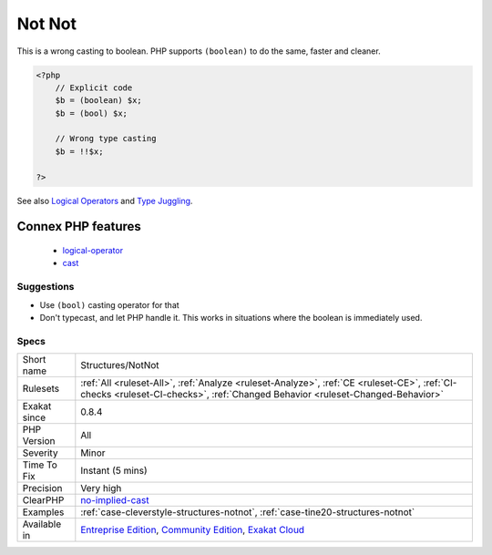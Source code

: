 .. _structures-notnot:

.. _not-not:

Not Not
+++++++

.. meta::
	:description:
		Not Not: Double not makes a boolean, not a ``true``.
	:twitter:card: summary_large_image
	:twitter:site: @exakat
	:twitter:title: Not Not
	:twitter:description: Not Not: Double not makes a boolean, not a ``true``
	:twitter:creator: @exakat
	:twitter:image:src: https://www.exakat.io/wp-content/uploads/2020/06/logo-exakat.png
	:og:image: https://www.exakat.io/wp-content/uploads/2020/06/logo-exakat.png
	:og:title: Not Not
	:og:type: article
	:og:description: Double not makes a boolean, not a ``true``
	:og:url: https://exakat.readthedocs.io/en/latest/Reference/Rules/Not Not.html
	:og:locale: en
.. raw:: html	<script type="application/ld+json">{"@context":"https:\/\/schema.org","@graph":[{"@type":"WebPage","@id":"https:\/\/php-tips.readthedocs.io\/en\/latest\/Reference\/Rules\/Structures\/NotNot.html","url":"https:\/\/php-tips.readthedocs.io\/en\/latest\/Reference\/Rules\/Structures\/NotNot.html","name":"Not Not","isPartOf":{"@id":"https:\/\/www.exakat.io\/"},"datePublished":"Fri, 10 Jan 2025 09:46:18 +0000","dateModified":"Fri, 10 Jan 2025 09:46:18 +0000","description":"Double not makes a boolean, not a ``true``","inLanguage":"en-US","potentialAction":[{"@type":"ReadAction","target":["https:\/\/exakat.readthedocs.io\/en\/latest\/Not Not.html"]}]},{"@type":"WebSite","@id":"https:\/\/www.exakat.io\/","url":"https:\/\/www.exakat.io\/","name":"Exakat","description":"Smart PHP static analysis","inLanguage":"en-US"}]}</script>Double not makes a boolean, not a ``true``.

This is a wrong casting to boolean. PHP supports ``(boolean)`` to do the same, faster and cleaner.

.. code-block:: php
   
   <?php
       // Explicit code
       $b = (boolean) $x; 
       $b = (bool) $x; 
   
       // Wrong type casting
       $b = !!$x; 
   
   ?>

See also `Logical Operators <https://www.php.net/manual/en/language.operators.logical.php>`_ and `Type Juggling <https://www.php.net/manual/en/language.types.type-juggling.php>`_.

Connex PHP features
-------------------

  + `logical-operator <https://php-dictionary.readthedocs.io/en/latest/dictionary/logical-operator.ini.html>`_
  + `cast <https://php-dictionary.readthedocs.io/en/latest/dictionary/cast.ini.html>`_


Suggestions
___________

* Use ``(bool)`` casting operator for that
* Don't typecast, and let PHP handle it. This works in situations where the boolean is immediately used.




Specs
_____

+--------------+-----------------------------------------------------------------------------------------------------------------------------------------------------------------------------------------+
| Short name   | Structures/NotNot                                                                                                                                                                       |
+--------------+-----------------------------------------------------------------------------------------------------------------------------------------------------------------------------------------+
| Rulesets     | :ref:`All <ruleset-All>`, :ref:`Analyze <ruleset-Analyze>`, :ref:`CE <ruleset-CE>`, :ref:`CI-checks <ruleset-CI-checks>`, :ref:`Changed Behavior <ruleset-Changed-Behavior>`            |
+--------------+-----------------------------------------------------------------------------------------------------------------------------------------------------------------------------------------+
| Exakat since | 0.8.4                                                                                                                                                                                   |
+--------------+-----------------------------------------------------------------------------------------------------------------------------------------------------------------------------------------+
| PHP Version  | All                                                                                                                                                                                     |
+--------------+-----------------------------------------------------------------------------------------------------------------------------------------------------------------------------------------+
| Severity     | Minor                                                                                                                                                                                   |
+--------------+-----------------------------------------------------------------------------------------------------------------------------------------------------------------------------------------+
| Time To Fix  | Instant (5 mins)                                                                                                                                                                        |
+--------------+-----------------------------------------------------------------------------------------------------------------------------------------------------------------------------------------+
| Precision    | Very high                                                                                                                                                                               |
+--------------+-----------------------------------------------------------------------------------------------------------------------------------------------------------------------------------------+
| ClearPHP     | `no-implied-cast <https://github.com/dseguy/clearPHP/tree/master/rules/no-implied-cast.md>`__                                                                                           |
+--------------+-----------------------------------------------------------------------------------------------------------------------------------------------------------------------------------------+
| Examples     | :ref:`case-cleverstyle-structures-notnot`, :ref:`case-tine20-structures-notnot`                                                                                                         |
+--------------+-----------------------------------------------------------------------------------------------------------------------------------------------------------------------------------------+
| Available in | `Entreprise Edition <https://www.exakat.io/entreprise-edition>`_, `Community Edition <https://www.exakat.io/community-edition>`_, `Exakat Cloud <https://www.exakat.io/exakat-cloud/>`_ |
+--------------+-----------------------------------------------------------------------------------------------------------------------------------------------------------------------------------------+


